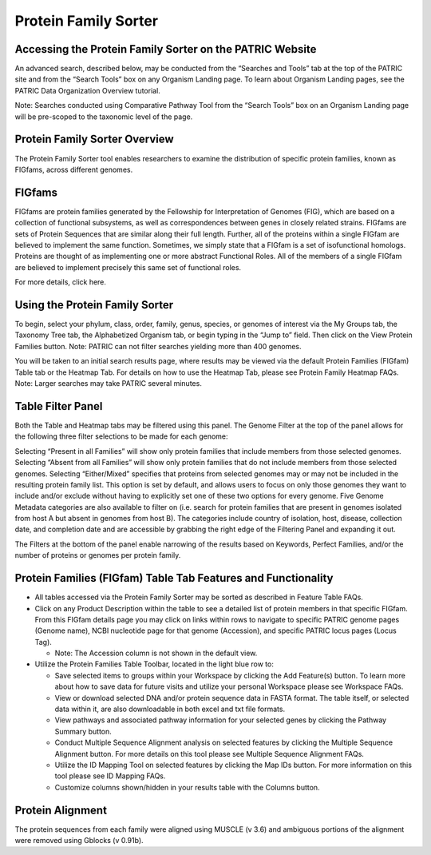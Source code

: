 Protein Family Sorter
=====================

Accessing the Protein Family Sorter on the PATRIC Website
---------------------------------------------------------

An advanced search, described below, may be conducted from the “Searches
and Tools” tab at the top of the PATRIC site and from the “Search Tools”
box on any Organism Landing page. To learn about Organism Landing pages,
see the PATRIC Data Organization Overview tutorial.

Note: Searches conducted using Comparative Pathway Tool from the “Search
Tools” box on an Organism Landing page will be pre-scoped to the
taxonomic level of the page.

Protein Family Sorter Overview
------------------------------

The Protein Family Sorter tool enables researchers to examine the
distribution of specific protein families, known as FIGfams, across
different genomes.

FIGfams
-------

FIGfams are protein families generated by the Fellowship for
Interpretation of Genomes (FIG), which are based on a collection of
functional subsystems, as well as correspondences between genes in
closely related strains. FIGfams are sets of Protein Sequences that are
similar along their full length. Further, all of the proteins within a
single FIGfam are believed to implement the same function. Sometimes, we
simply state that a FIGfam is a set of isofunctional homologs. Proteins
are thought of as implementing one or more abstract Functional Roles.
All of the members of a single FIGfam are believed to implement
precisely this same set of functional roles.

For more details, click here.

Using the Protein Family Sorter
-------------------------------

To begin, select your phylum, class, order, family, genus, species, or
genomes of interest via the My Groups tab, the Taxonomy Tree tab, the
Alphabetized Organism tab, or begin typing in the “Jump to” field. Then
click on the View Protein Families button. Note: PATRIC can not filter
searches yielding more than 400 genomes.

You will be taken to an initial search results page, where results may
be viewed via the default Protein Families (FIGfam) Table tab or the
Heatmap Tab. For details on how to use the Heatmap Tab, please see
Protein Family Heatmap FAQs. Note: Larger searches may take PATRIC
several minutes.

Table Filter Panel
------------------

Both the Table and Heatmap tabs may be filtered using this panel. The
Genome Filter at the top of the panel allows for the following three
filter selections to be made for each genome:

Selecting “Present in all Families” will show only protein families that
include members from those selected genomes. Selecting “Absent from all
Families” will show only protein families that do not include members
from those selected genomes. Selecting “Either/Mixed” specifies that
proteins from selected genomes may or may not be included in the
resulting protein family list. This option is set by default, and allows
users to focus on only those genomes they want to include and/or exclude
without having to explicitly set one of these two options for every
genome. Five Genome Metadata categories are also available to filter on
(i.e. search for protein families that are present in genomes isolated
from host A but absent in genomes from host B). The categories include
country of isolation, host, disease, collection date, and completion
date and are accessible by grabbing the right edge of the Filtering
Panel and expanding it out.

The Filters at the bottom of the panel enable narrowing of the results
based on Keywords, Perfect Families, and/or the number of proteins or
genomes per protein family.

Protein Families (FIGfam) Table Tab Features and Functionality
--------------------------------------------------------------

-  All tables accessed via the Protein Family Sorter may be sorted as
   described in Feature Table FAQs.
-  Click on any Product Description within the table to see a detailed
   list of protein members in that specific FIGfam. From this FIGfam
   details page you may click on links within rows to navigate to
   specific PATRIC genome pages (Genome name), NCBI nucleotide page for
   that genome (Accession), and specific PATRIC locus pages (Locus Tag).

   -  Note: The Accession column is not shown in the default view.

-  Utilize the Protein Families Table Toolbar, located in the light blue
   row to:

   -  Save selected items to groups within your Workspace by clicking
      the Add Feature(s) button. To learn more about how to save data
      for future visits and utilize your personal Workspace please see
      Workspace FAQs.
   -  View or download selected DNA and/or protein sequence data in
      FASTA format. The table itself, or selected data within it, are
      also downloadable in both excel and txt file formats.
   -  View pathways and associated pathway information for your selected
      genes by clicking the Pathway Summary button.
   -  Conduct Multiple Sequence Alignment analysis on selected features
      by clicking the Multiple Sequence Alignment button. For more
      details on this tool please see Multiple Sequence Alignment FAQs.
   -  Utilize the ID Mapping Tool on selected features by clicking the
      Map IDs button. For more information on this tool please see ID
      Mapping FAQs.
   -  Customize columns shown/hidden in your results table with the
      Columns button.

Protein Alignment
-----------------

The protein sequences from each family were aligned using MUSCLE (v 3.6)
and ambiguous portions of the alignment were removed using Gblocks (v
0.91b).
